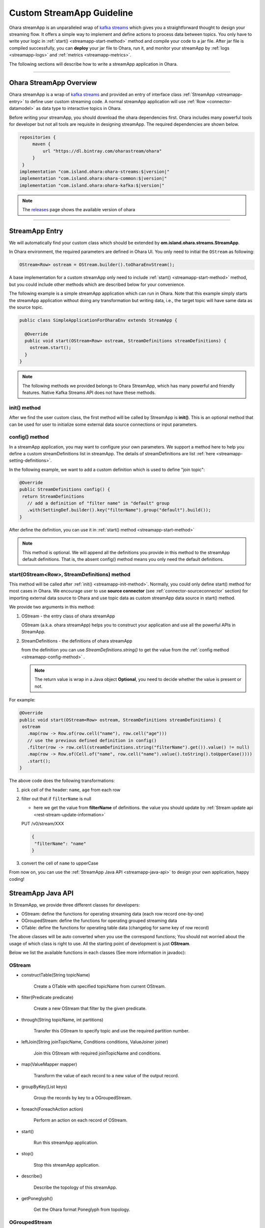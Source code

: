 ..
.. Copyright 2019 is-land
..
.. Licensed under the Apache License, Version 2.0 (the "License");
.. you may not use this file except in compliance with the License.
.. You may obtain a copy of the License at
..
..     http://www.apache.org/licenses/LICENSE-2.0
..
.. Unless required by applicable law or agreed to in writing, software
.. distributed under the License is distributed on an "AS IS" BASIS,
.. WITHOUT WARRANTIES OR CONDITIONS OF ANY KIND, either express or implied.
.. See the License for the specific language governing permissions and
.. limitations under the License.
..

.. _streamapp:

Custom StreamApp Guideline
==========================

Ohara streamApp is an unparalleled wrap of `kafka
streams <https://kafka.apache.org/documentation/streams>`__ which gives
you a straightforward thought to design your streaming flow. It offers a
simple way to implement and define actions to process data between
topics. You only have to write your logic in :ref:`start() <streamapp-start-method>`
method and compile your code to a jar file. After jar file is compiled
successfully, you can **deploy** your jar file to Ohara, run it,
and monitor your streamApp by :ref:`logs <streamapp-logs>` and
:ref:`metrics <streamapp-metrics>`.

The following sections will describe how to write a streamApp
application in Ohara.

---------------------------

Ohara StreamApp Overview
------------------------

Ohara streamApp is a wrap of `kafka
streams <https://kafka.apache.org/documentation/streams>`__ and provided
an entry of interface class :ref:`StreamApp <streamapp-entry>` to define
user custom streaming code. A normal streamApp application will use
:ref:`Row <connector-datamodel>` as data type to interactive
topics in Ohara.


Before writing your streamApp, you should download the ohara
dependencies first. Ohara includes many powerful tools for
developer but not all tools are requisite in designing streamApp. The
required dependencies are shown below.

.. code-block:: groovy

   repositories {
        maven {
            url "https://dl.bintray.com/oharastream/ohara"
        }
    }
   implementation "com.island.ohara:ohara-streams:$|version|"
   implementation "com.island.ohara:ohara-common:$|version|"
   implementation "com.island.ohara:ohara-kafka:$|version|"

.. note::
   The `releases <https://github.com/oharastream/ohara/releases>`__ page
   shows the available version of ohara

---------------------------

.. _streamapp-entry:

StreamApp Entry
---------------

We will automatically find your custom class which should be extended by
**om.island.ohara.streams.StreamApp**.

In Ohara environment, the required parameters are defined in
Ohara UI. You only need to initial the ``OStream`` as following:

.. code-block:: java

  OStream<Row> ostream = OStream.builder().toOharaEnvStream();

A base implementation for a custom streamApp only need to include
:ref:`start() <streamapp-start-method>` method, but you could include other methods
which are described below for your convenience.

The following example is a simple streamApp application which can run in
Ohara. Note that this example simply starts the streamApp application without doing any transformation but writing data,
i.e., the target topic will have same data as the source topic.

.. code-block:: java

   public class SimpleApplicationForOharaEnv extends StreamApp {

     @Override
     public void start(OStream<Row> ostream, StreamDefinitions streamDefinitions) {
       ostream.start();
     }
   }

.. note::
   The following methods we provided belongs to Ohara StreamApp, which has
   many powerful and friendly features. Native Kafka Streams API does
   not have these methods.

.. _streamapp-init-method:

init() method
~~~~~~~~~~~~~

After we find the user custom class, the first method will be called by
StreamApp is **init()**. This is an optional method that can be used for
user to initialize some external data source connections or input
parameters.

.. _streamapp-config-method:

config() method
~~~~~~~~~~~~~~~

In a streamApp application, you may want to configure your own parameters. We support a method here to help you define
a custom streamDefinitions list in streamApp. The details of streamDefinitions are list :ref:`here <streamapp-setting-definitions>`.

In the following example, we want to add a custom definition which is used to define "join topic":

.. code-block:: java

   @Override
   public StreamDefinitions config() {
    return StreamDefinitions
      // add a definition of "filter name" in "default" group
      .with(SettingDef.builder().key("filterName").group("default").build());
   }

After define the definition, you can use it in :ref:`start() method <streamapp-start-method>`

.. note::
   This method is optional. We will append all the definitions you provide in this method to the streamApp default
   definitions. That is, the absent config() method means you only need the default definitions.

.. _streamapp-start-method:

start(OStream<Row>, StreamDefinitions) method
~~~~~~~~~~~~~~~~~~~~~~~~~~~~~~~~~~~~~~~~~~~~~

This method will be called after :ref:`init() <streamapp-init-method>`. Normally,
you could only define start() method for most cases in Ohara. We encourage
user to use **source connector** (see :ref:`connector-sourceconnector` section) for importing
external data source to Ohara and use topic data as custom
streamApp data source in start() method.

We provide two arguments in this method:

#. OStream - the entry class of ohara streamApp

   OStream (a.k.a. ohara streamApp) helps you to construct your application
   and use all the powerful APIs in StreamApp.

#. StreamDefinitions - the definitions of ohara streamApp

   from the definition you can use `StreamDefinitions.string()` to get the value from the :ref:`config method <streamapp-config-method>` .

   .. note::
      The return value is wrap in a Java object **Optional**, you need to decide whether the value is present
      or not.

For example:

.. code-block:: java

   @Override
   public void start(OStream<Row> ostream, StreamDefinitions streamDefinitions) {
    ostream
      .map(row -> Row.of(row.cell("name"), row.cell("age")))
      // use the previous defined definition in config()
      .filter(row -> row.cell(streamDefinitions.string("filterName").get()).value() != null)
      .map(row -> Row.of(Cell.of("name", row.cell("name").value().toString().toUpperCase())))
      .start();
   }

The above code does the following transformations:

#. pick cell of the header: ``name``, ``age`` from each row
#. filter out that if ``filterName`` is null

   - here we get the value from **filterName** of definitions. the value you should update by
     :ref:`Stream update api <rest-stream-update-information>`

   PUT /v0/stream/XXX

   .. code-block:: json

      {
       "filterName": "name"
      }

#. convert the cell of ``name`` to upperCase

From now on, you can use the :ref:`StreamApp Java API <streamapp-java-api>` to design your own application, happy coding!

.. _streamapp-java-api:

StreamApp Java API
------------------

In StreamApp, we provide three different classes for developers:

- OStream: define the functions for operating streaming data (each row record one-by-one)
- OGroupedStream: define the functions for operating grouped streaming data
- OTable: define the functions for operating table data (changelog for same key of row record)

The above classes will be auto converted when you use the correspond
functions; You should not worried about the usage of which class is
right to use. All the starting point of development is just **OStream**.

Below we list the available functions in each classes (See more information in javadoc):


OStream
~~~~~~~

- constructTable(String topicName)

    Create a OTable with specified topicName from current OStream.

- filter(Predicate predicate)

    Create a new OStream that filter by the given predicate.

-  through(String topicName, int partitions)

    Transfer this OStream to specify topic and use the required partition number.

-  leftJoin(String joinTopicName, Conditions conditions, ValueJoiner joiner)

    Join this OStream with required joinTopicName and conditions.

-  map(ValueMapper mapper)

    Transform the value of each record to a new value of the output record.

-  groupByKey(List keys)

    Group the records by key to a OGroupedStream.

-  foreach(ForeachAction action)

    Perform an action on each record of OStream.

-  start()

    Run this streamApp application.

-  stop()

    Stop this streamApp application.

-  describe()

    Describe the topology of this streamApp.

-  getPoneglyph()

    Get the Ohara format Poneglyph from topology.


OGroupedStream
~~~~~~~~~~~~~~

-  count()

    Count the number of records in this OGroupedStream and return the count value.

-  reduce(final Reducer reducer)

    Combine the values of each record in this OGroupedStream by the grouped key.

OTable
~~~~~~

-  toOStream()

    Convert this OTable to OStream

---------------------------


StreamApp Examples
------------------

Below we provide some examples that demonstrate how to develop your own
streamApp applications. More description of each example could be found
in javadoc.

- :ohara-source:`WordCount <ohara-streams/src/test/java/com/island/ohara/streams/examples/WordCountExample.java>`: count the words in “word” column
- :ohara-source:`PageViewRegion <ohara-streams/src/test/java/com/island/ohara/streams/examples/PageViewRegionExample.java>`: count the views by each region
- :ohara-source:`Sum <ohara-streams/src/test/java/com/island/ohara/streams/examples/SumExample.java>`: sum odd numbers in “number” column

---------------------------

.. _streamapp-setting-definitions:

StreamApp Definitions
---------------------

StreamApp stores a list of :ref:`SettingDef <setting-definition>`, which is StreamDefinitions, in the data store.
By default, we will keep the following definitions in the "core" group and generate the definition in stream API :

#. DefaultConfigs.BROKER_DEFINITION : The broker list
#. DefaultConfigs.IMAGE_NAME_DEFINITION : The image name
#. DefaultConfigs.NAME_DEFINITION : The streamApp application name
#. DefaultConfigs.GROUP_DEFINITION : The streamApp group name
#. DefaultConfigs.FROM_TOPICS_DEFINITION : The from topic
#. DefaultConfigs.TO_TOPICS_DEFINITION : The to topic
#. DefaultConfigs.JMX_PORT_DEFINITION : The exposed jmx port
#. DefaultConfigs.INSTANCES_DEFINITION : The running instances
#. DefaultConfigs.NODE_NAMES_DEFINITION : The node name list
#. DefaultConfigs.VERSION_DEFINITION : The version of streamApp
#. DefaultConfigs.REVISION_DEFINITION : The revision of streamApp
#. DefaultConfigs.AUTHOR_DEFINITION : The author of streamApp
#. DefaultConfigs.TAGS_DEFINITION : The tags of streamApp

Any other definition except above list will be treated as a custom definition. You can define

.. code-block:: java

   SettingDef.builder().key(joinTopic).group("default").build()

as a definition that is listed in "default" group, or

.. code-block:: java

   SettingDef.builder().key(otherKey).group("common").build()

as a definition that is listed in the "common" group.

.. note::

   Any group category will generate a new "tab" in Ohara manager.

The value of each definition will be kept in environment of streamApp running container, and you should set the value by
:ref:`stream api <rest-stream-update-information>`.

---------------------------

.. _streamapp-metrics:

Metrics
-------

When a streamApp application is running, Ohara automatically
collects some metrics data from the streamApp in the background. The
metrics data here means :ref:`official metrics <streamapp-official-metrics>` which
contains :ref:`Counters <connector-counter>` for now (other
type of metrics will be introduced in the future). The metrics data
could be fetched by :ref:`StreamApp APIs<rest-stream>`.
Developers will be able to implement their own custom metrics in the
foreseeable future.

Ohara leverages JMX to offer the metrics data to streamApp. It
means that all metrics you have created are stored as Java beans and
accessible through JMX service. The streamApp will expose a port via
:ref:`StreamApp APIs<rest-stream>` for other JMX client
tool used, such as JMC, but we still encourage you to use :ref:`StreamApp APIs<rest-stream>`
as it offers a more readable format of metrics.

.. _streamapp-official-metrics:

Official Metrics
~~~~~~~~~~~~~~~~

There are two type of official metrics for streamApp: - consumed topic
records (counter) - produced topic records (counter)

A normal streamApp will connect to two topics, one is the source topic
that streamApp will consume from, and the other is the target topic that
streamApp will produce to. We use prefix words (**TOPIC_IN**, **TOPIC_OUT**)
in the response data (:ref:`StreamApp APIs<rest-stream>`)
in order to improve readabilities of those types. You don’t need to worry about the
implementation of these official metrics, but you can still read the
:ohara-source:`source code <ohara-streams/src/main/java/com/island/ohara/streams/metric/MetricFactory.java>`
to see how Ohara creates official metrics.

---------------------------

.. _streamapp-logs:

Logs
----

Will be implemented in the near future. Also see issue: :ohara-issue:`962`
